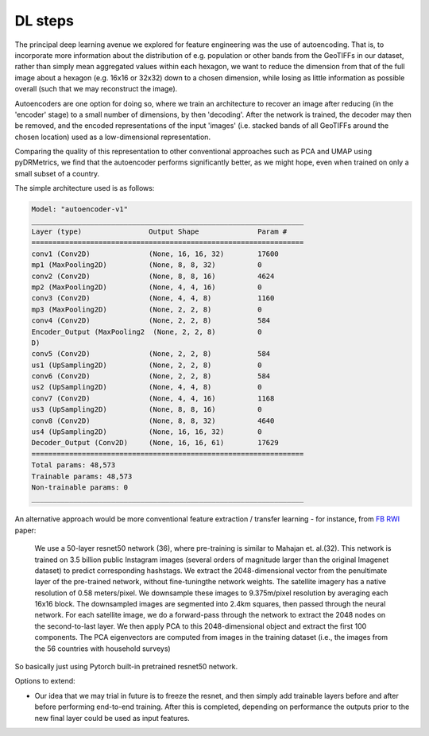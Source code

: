 DL steps
======================================

.. _autoencoder:

The principal deep learning avenue we explored for feature engineering was the use of autoencoding.
That is, to incorporate more information about the distribution of e.g. population or other bands from
the GeoTIFFs in our dataset, rather than simply mean aggregated values within each hexagon, we want to
reduce the dimension from that of the full image about a hexagon (e.g. 16x16 or 32x32) down to a chosen dimension,
while losing as little information as possible overall (such that we may reconstruct the image).

Autoencoders are one option for doing so, where we train an architecture to recover an image after reducing
(in the 'encoder' stage) to a small number of dimensions, by then 'decoding'. After the network is trained, the
decoder may then be removed, and the encoded representations of the input 'images' (i.e. stacked bands of all GeoTIFFs
around the chosen location) used as a low-dimensional representation.

Comparing the quality of this representation to other conventional approaches such as PCA and UMAP using pyDRMetrics,
we find that the autoencoder performs significantly better, as we might hope, even when trained on only a small subset
of a country.

The simple architecture used is as follows:

.. code-block:: console

    Model: "autoencoder-v1"
    _________________________________________________________________
    Layer (type)                Output Shape              Param #
    =================================================================
    conv1 (Conv2D)              (None, 16, 16, 32)        17600
    mp1 (MaxPooling2D)          (None, 8, 8, 32)          0
    conv2 (Conv2D)              (None, 8, 8, 16)          4624
    mp2 (MaxPooling2D)          (None, 4, 4, 16)          0
    conv3 (Conv2D)              (None, 4, 4, 8)           1160
    mp3 (MaxPooling2D)          (None, 2, 2, 8)           0
    conv4 (Conv2D)              (None, 2, 2, 8)           584
    Encoder_Output (MaxPooling2  (None, 2, 2, 8)          0
    D)
    conv5 (Conv2D)              (None, 2, 2, 8)           584
    us1 (UpSampling2D)          (None, 2, 2, 8)           0
    conv6 (Conv2D)              (None, 2, 2, 8)           584
    us2 (UpSampling2D)          (None, 4, 4, 8)           0
    conv7 (Conv2D)              (None, 4, 4, 16)          1168
    us3 (UpSampling2D)          (None, 8, 8, 16)          0
    conv8 (Conv2D)              (None, 8, 8, 32)          4640
    us4 (UpSampling2D)          (None, 16, 16, 32)        0
    Decoder_Output (Conv2D)     (None, 16, 16, 61)        17629
    =================================================================
    Total params: 48,573
    Trainable params: 48,573
    Non-trainable params: 0
    _________________________________________________________________


.. _transfer learning:

An alternative approach would be more conventional feature extraction / transfer learning - for instance,
from `FB RWI`_ paper:

    We use a 50-layer resnet50 network (36), where pre-training is similar to Mahajan et. al.(32). This network is
    trained on 3.5 billion public Instagram images (several orders of magnitude larger than the original Imagenet
    dataset) to predict corresponding hashstags. We extract the 2048-dimensional vector from the penultimate layer of
    the pre-trained network, without fine-tuningthe network weights. The satellite imagery has a native resolution of
    0.58 meters/pixel. We downsample these images to 9.375m/pixel resolution by averaging each 16x16 block. The
    downsampled images are segmented into 2.4km squares, then passed through the neural network. For each satellite
    image, we do a forward-pass through the network to extract the 2048 nodes on the second-to-last layer. We then
    apply PCA to this 2048-dimensional object and extract the first 100 components. The PCA eigenvectors are
    computed from images in the training dataset (i.e., the images from the 56 countries with household surveys)

So basically just using Pytorch built-in pretrained resnet50 network.

Options to extend:

- Our idea that we may trial in future is to freeze the resnet, and then simply add trainable layers before and after before
  performing end-to-end training. After this is completed, depending on performance the outputs prior to the new final layer
  could be used as input features.

.. _FB RWI: https://arxiv.org/pdf/2104.07761.pdf
